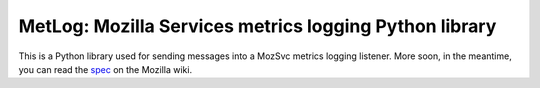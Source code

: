 ======================
MetLog: Mozilla Services metrics logging Python library
======================

This is a Python library used for sending messages into a MozSvc metrics
logging listener.  More soon, in the meantime, you can read the `spec
<http://wiki.mozilla.org/Services/Metrics>`_ on the Mozilla wiki.
